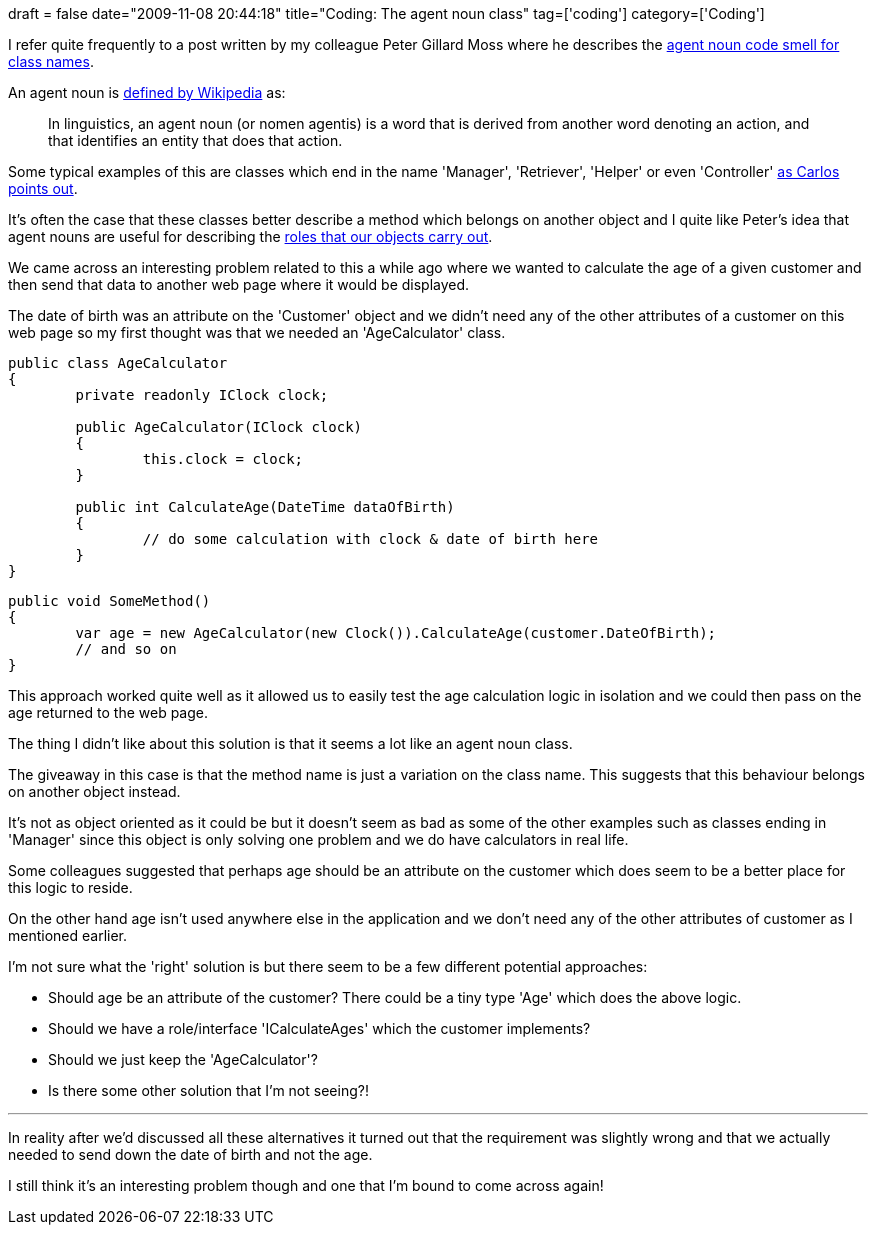 +++
draft = false
date="2009-11-08 20:44:18"
title="Coding: The agent noun class"
tag=['coding']
category=['Coding']
+++

I refer quite frequently to a post written by my colleague Peter Gillard Moss where he describes the http://jupitermoonbeam.blogspot.com/2008/09/agent-nouns-are-code-smells.html[agent noun code smell for class names].

An agent noun is http://en.wikipedia.org/wiki/Agent_noun[defined by Wikipedia] as:

____
In linguistics, an agent noun (or nomen agentis) is a word that is derived from another word denoting an action, and that identifies an entity that does that action.
____

Some typical examples of this are classes which end in the name 'Manager', 'Retriever', 'Helper' or even 'Controller' http://www.lixo.org/archives/2008/09/12/opportunity-makes-the-thief/[as Carlos points out].

It's often the case that these classes better describe a method which belongs on another object and I quite like Peter's idea that agent nouns are useful for describing the http://www.markhneedham.com/blog/2009/10/18/coding-role-based-interfaces/[roles that our objects carry out].

We came across an interesting problem related to this a while ago where we wanted to calculate the age of a given customer and then send that data to another web page where it would be displayed.

The date of birth was an attribute on the 'Customer' object and we didn't need any of the other attributes of a customer on this web page so my first thought was that we needed an 'AgeCalculator' class.

[source,csharp]
----

public class AgeCalculator
{
	private readonly IClock clock;

	public AgeCalculator(IClock clock)
	{
		this.clock = clock;
	}

	public int CalculateAge(DateTime dataOfBirth)
	{
		// do some calculation with clock & date of birth here
	}
}
----

[source,csharp]
----

public void SomeMethod()
{
	var age = new AgeCalculator(new Clock()).CalculateAge(customer.DateOfBirth);
	// and so on
}
----

This approach worked quite well as it allowed us to easily test the age calculation logic in isolation and we could then pass on the age returned to the web page.

The thing I didn't like about this solution is that it seems a lot like an agent noun class.

The giveaway in this case is that the method name is just a variation on the class name. This suggests that this behaviour belongs on another object instead.

It's not as object oriented as it could be but it doesn't seem as bad as some of the other examples such as classes ending in 'Manager' since this object is only solving one problem and we do have calculators in real life.

Some colleagues suggested that perhaps age should be an attribute on the customer which does seem to be a better place for this logic to reside.

On the other hand age isn't used anywhere else in the application and we don't need any of the other attributes of customer as I mentioned earlier.

I'm not sure what the 'right' solution is but there seem to be a few different potential approaches:

* Should age be an attribute of the customer? There could be a tiny type 'Age' which does the above logic.
* Should we have a role/interface 'ICalculateAges' which the customer implements?
* Should we just keep the 'AgeCalculator'?
* Is there some other solution that I'm not seeing?!

---

In reality after we'd discussed all these alternatives it turned out that the requirement was slightly wrong and that we actually needed to send down the date of birth and not the age.

I still think it's an interesting problem though and one that I'm bound to come across again!

